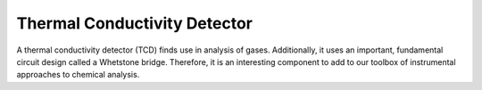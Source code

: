 Thermal Conductivity Detector
=============================

A thermal conductivity detector (TCD) finds use in analysis of gases.  Additionally, it uses an important, fundamental circuit design called a Whetstone bridge.  Therefore, it is an interesting component to add to our toolbox of instrumental approaches to chemical analysis.
